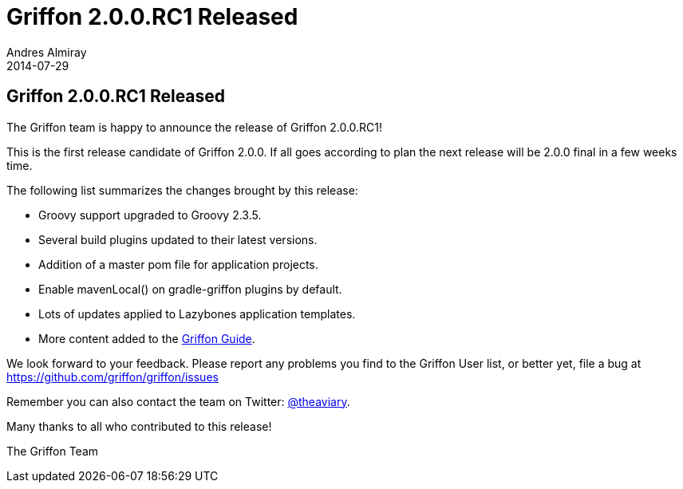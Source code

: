= Griffon 2.0.0.RC1 Released
Andres Almiray
2014-07-29
:jbake-type: post
:jbake-status: published
:category: news
:idprefix:

== Griffon 2.0.0.RC1 Released

The Griffon team is happy to announce the release of Griffon 2.0.0.RC1!

This is the first release candidate of Griffon 2.0.0. If all goes according to plan the next release
will be 2.0.0 final in a few weeks time.

The following list summarizes the changes brought by this release:

 * Groovy support upgraded to Groovy 2.3.5.
 * Several build plugins updated to their latest versions.
 * Addition of a master pom file for application projects.
 * Enable +mavenLocal()+ on gradle-griffon plugins by default.
 * Lots of updates applied to Lazybones application templates.
 * More content added to the link:../guide/2.0.0.RC1/index.html[Griffon Guide].

We look forward to your feedback. Please report any problems you find to the Griffon User list,
or better yet, file a bug at link:https://github.com/griffon/griffon/issues[]

Remember you can also contact the team on Twitter: https://twitter.com/theaviary[@theaviary].

Many thanks to all who contributed to this release!

The Griffon Team
